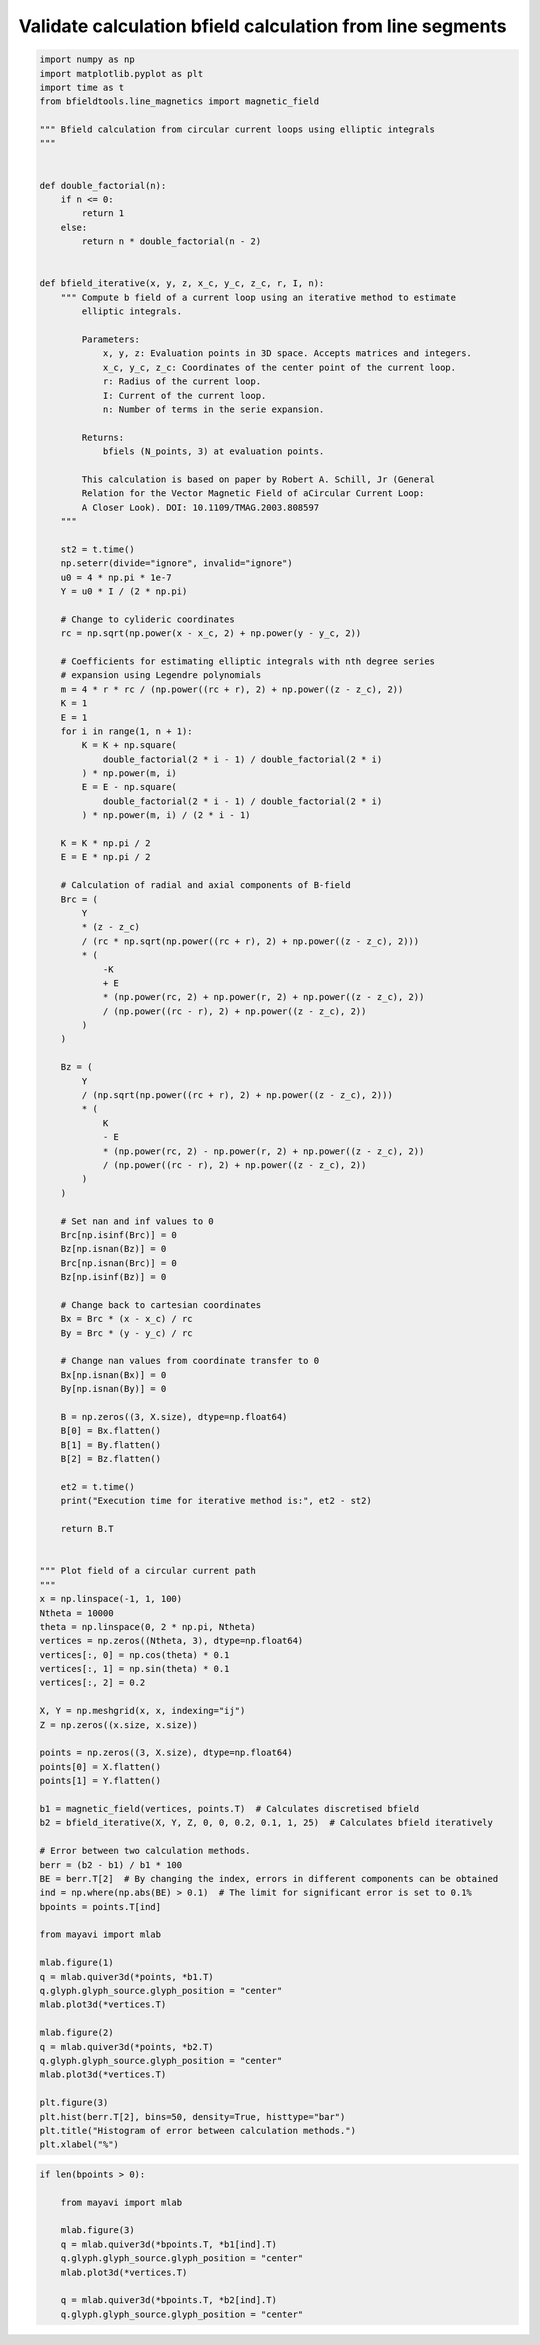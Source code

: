 .. only:: html

    .. note::
        :class: sphx-glr-download-link-note

        Click :ref:`here <sphx_glr_download_auto_examples_validation_validate_magnetic_field_line_segments.py>`     to download the full example code
    .. rst-class:: sphx-glr-example-title

    .. _sphx_glr_auto_examples_validation_validate_magnetic_field_line_segments.py:


Validate calculation bfield calculation from line segments
=================================================================


.. code-block:: default


    import numpy as np
    import matplotlib.pyplot as plt
    import time as t
    from bfieldtools.line_magnetics import magnetic_field

    """ Bfield calculation from circular current loops using elliptic integrals
    """


    def double_factorial(n):
        if n <= 0:
            return 1
        else:
            return n * double_factorial(n - 2)


    def bfield_iterative(x, y, z, x_c, y_c, z_c, r, I, n):
        """ Compute b field of a current loop using an iterative method to estimate 
            elliptic integrals.
        
            Parameters:
                x, y, z: Evaluation points in 3D space. Accepts matrices and integers.
                x_c, y_c, z_c: Coordinates of the center point of the current loop.
                r: Radius of the current loop.
                I: Current of the current loop.
                n: Number of terms in the serie expansion.
            
            Returns:
                bfiels (N_points, 3) at evaluation points.
        
            This calculation is based on paper by Robert A. Schill, Jr (General 
            Relation for the Vector Magnetic Field of aCircular Current Loop: 
            A Closer Look). DOI: 10.1109/TMAG.2003.808597 
        """

        st2 = t.time()
        np.seterr(divide="ignore", invalid="ignore")
        u0 = 4 * np.pi * 1e-7
        Y = u0 * I / (2 * np.pi)

        # Change to cylideric coordinates
        rc = np.sqrt(np.power(x - x_c, 2) + np.power(y - y_c, 2))

        # Coefficients for estimating elliptic integrals with nth degree series
        # expansion using Legendre polynomials
        m = 4 * r * rc / (np.power((rc + r), 2) + np.power((z - z_c), 2))
        K = 1
        E = 1
        for i in range(1, n + 1):
            K = K + np.square(
                double_factorial(2 * i - 1) / double_factorial(2 * i)
            ) * np.power(m, i)
            E = E - np.square(
                double_factorial(2 * i - 1) / double_factorial(2 * i)
            ) * np.power(m, i) / (2 * i - 1)

        K = K * np.pi / 2
        E = E * np.pi / 2

        # Calculation of radial and axial components of B-field
        Brc = (
            Y
            * (z - z_c)
            / (rc * np.sqrt(np.power((rc + r), 2) + np.power((z - z_c), 2)))
            * (
                -K
                + E
                * (np.power(rc, 2) + np.power(r, 2) + np.power((z - z_c), 2))
                / (np.power((rc - r), 2) + np.power((z - z_c), 2))
            )
        )

        Bz = (
            Y
            / (np.sqrt(np.power((rc + r), 2) + np.power((z - z_c), 2)))
            * (
                K
                - E
                * (np.power(rc, 2) - np.power(r, 2) + np.power((z - z_c), 2))
                / (np.power((rc - r), 2) + np.power((z - z_c), 2))
            )
        )

        # Set nan and inf values to 0
        Brc[np.isinf(Brc)] = 0
        Bz[np.isnan(Bz)] = 0
        Brc[np.isnan(Brc)] = 0
        Bz[np.isinf(Bz)] = 0

        # Change back to cartesian coordinates
        Bx = Brc * (x - x_c) / rc
        By = Brc * (y - y_c) / rc

        # Change nan values from coordinate transfer to 0
        Bx[np.isnan(Bx)] = 0
        By[np.isnan(By)] = 0

        B = np.zeros((3, X.size), dtype=np.float64)
        B[0] = Bx.flatten()
        B[1] = By.flatten()
        B[2] = Bz.flatten()

        et2 = t.time()
        print("Execution time for iterative method is:", et2 - st2)

        return B.T


    """ Plot field of a circular current path
    """
    x = np.linspace(-1, 1, 100)
    Ntheta = 10000
    theta = np.linspace(0, 2 * np.pi, Ntheta)
    vertices = np.zeros((Ntheta, 3), dtype=np.float64)
    vertices[:, 0] = np.cos(theta) * 0.1
    vertices[:, 1] = np.sin(theta) * 0.1
    vertices[:, 2] = 0.2

    X, Y = np.meshgrid(x, x, indexing="ij")
    Z = np.zeros((x.size, x.size))

    points = np.zeros((3, X.size), dtype=np.float64)
    points[0] = X.flatten()
    points[1] = Y.flatten()

    b1 = magnetic_field(vertices, points.T)  # Calculates discretised bfield
    b2 = bfield_iterative(X, Y, Z, 0, 0, 0.2, 0.1, 1, 25)  # Calculates bfield iteratively

    # Error between two calculation methods.
    berr = (b2 - b1) / b1 * 100
    BE = berr.T[2]  # By changing the index, errors in different components can be obtained
    ind = np.where(np.abs(BE) > 0.1)  # The limit for significant error is set to 0.1%
    bpoints = points.T[ind]

    from mayavi import mlab

    mlab.figure(1)
    q = mlab.quiver3d(*points, *b1.T)
    q.glyph.glyph_source.glyph_position = "center"
    mlab.plot3d(*vertices.T)

    mlab.figure(2)
    q = mlab.quiver3d(*points, *b2.T)
    q.glyph.glyph_source.glyph_position = "center"
    mlab.plot3d(*vertices.T)

    plt.figure(3)
    plt.hist(berr.T[2], bins=50, density=True, histtype="bar")
    plt.title("Histogram of error between calculation methods.")
    plt.xlabel("%")




.. image:: /auto_examples/validation/images/sphx_glr_validate_magnetic_field_line_segments_001.png
    :class: sphx-glr-single-img

.. rst-class:: sphx-glr-horizontal


    *

      .. image:: /auto_examples/validation/images/sphx_glr_validate_magnetic_field_line_segments_002.png
            :class: sphx-glr-multi-img

    *

      .. image:: /auto_examples/validation/images/sphx_glr_validate_magnetic_field_line_segments_003.png
            :class: sphx-glr-multi-img


.. rst-class:: sphx-glr-script-out

 Out:

 .. code-block:: none

    Execution time for iterative method is: 0.01274728775024414

    Text(0.5, 0, '%')




.. code-block:: default

    if len(bpoints > 0):

        from mayavi import mlab

        mlab.figure(3)
        q = mlab.quiver3d(*bpoints.T, *b1[ind].T)
        q.glyph.glyph_source.glyph_position = "center"
        mlab.plot3d(*vertices.T)

        q = mlab.quiver3d(*bpoints.T, *b2[ind].T)
        q.glyph.glyph_source.glyph_position = "center"



.. image:: /auto_examples/validation/images/sphx_glr_validate_magnetic_field_line_segments_004.png
    :class: sphx-glr-single-img






.. rst-class:: sphx-glr-timing

   **Total running time of the script:** ( 0 minutes  4.145 seconds)


.. _sphx_glr_download_auto_examples_validation_validate_magnetic_field_line_segments.py:


.. only :: html

 .. container:: sphx-glr-footer
    :class: sphx-glr-footer-example



  .. container:: sphx-glr-download sphx-glr-download-python

     :download:`Download Python source code: validate_magnetic_field_line_segments.py <validate_magnetic_field_line_segments.py>`



  .. container:: sphx-glr-download sphx-glr-download-jupyter

     :download:`Download Jupyter notebook: validate_magnetic_field_line_segments.ipynb <validate_magnetic_field_line_segments.ipynb>`


.. only:: html

 .. rst-class:: sphx-glr-signature

    `Gallery generated by Sphinx-Gallery <https://sphinx-gallery.github.io>`_
